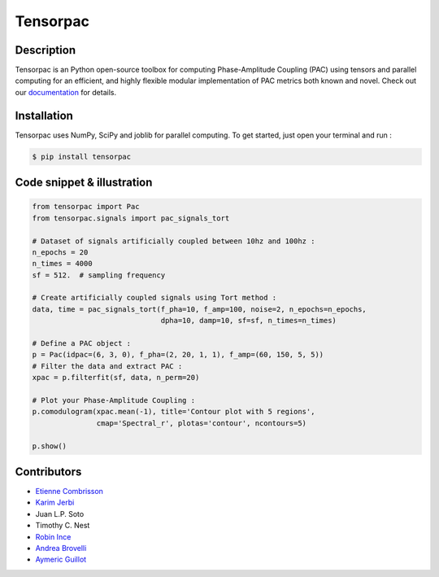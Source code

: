 =========
Tensorpac
=========

.. image:: https://travis-ci.org/EtienneCmb/tensorpac.svg?branch=master
    :target: https://travis-ci.org/EtienneCmb/tensorpac

.. image:: https://codecov.io/gh/EtienneCmb/tensorpac/branch/master/graph/badge.svg
  :target: https://codecov.io/gh/EtienneCmb/tensorpac

.. image:: https://badge.fury.io/py/tensorpac.svg
    :target: https://badge.fury.io/py/tensorpac

.. image:: https://pepy.tech/badge/tensorpac
    :target: https://pepy.tech/project/tensorpac

.. image:: https://badges.gitter.im/EtienneCmb/tensorpac.svg
    :target: https://gitter.im/EtienneCmb/tensorpac?utm_source=badge&utm_medium=badge&utm_campaign=pr-badge


.. figure::  https://github.com/EtienneCmb/tensorpac/blob/master/docs/source/picture/tp.png
   :align:   center

Description
-----------

Tensorpac is an Python open-source toolbox for computing Phase-Amplitude Coupling (PAC) using tensors and parallel computing for an efficient, and highly flexible modular implementation of PAC metrics both known and novel. Check out our `documentation <http://etiennecmb.github.io/tensorpac/>`_  for details.

Installation
------------

Tensorpac uses NumPy, SciPy and joblib for parallel computing. To get started, just open your terminal and run :


.. code-block:: console

    $ pip install tensorpac

Code snippet & illustration
---------------------------

.. code-block:: python

  from tensorpac import Pac
  from tensorpac.signals import pac_signals_tort

  # Dataset of signals artificially coupled between 10hz and 100hz :
  n_epochs = 20
  n_times = 4000
  sf = 512.  # sampling frequency

  # Create artificially coupled signals using Tort method :
  data, time = pac_signals_tort(f_pha=10, f_amp=100, noise=2, n_epochs=n_epochs,
                                dpha=10, damp=10, sf=sf, n_times=n_times)

  # Define a PAC object :
  p = Pac(idpac=(6, 3, 0), f_pha=(2, 20, 1, 1), f_amp=(60, 150, 5, 5))
  # Filter the data and extract PAC :
  xpac = p.filterfit(sf, data, n_perm=20)

  # Plot your Phase-Amplitude Coupling :
  p.comodulogram(xpac.mean(-1), title='Contour plot with 5 regions',
                 cmap='Spectral_r', plotas='contour', ncontours=5)

  p.show()


.. figure::  https://github.com/EtienneCmb/tensorpac/blob/master/docs/source/picture/readme.png
   :align:   center

Contributors
------------

* `Etienne Combrisson <http://etiennecmb.github.io>`_
* `Karim Jerbi <http://www.karimjerbi.com>`_
* Juan L.P. Soto
* Timothy C. Nest
* `Robin Ince <http://www.robinince.net/about.html>`_
* `Andrea Brovelli <http://andrea-brovelli.net/>`_
* `Aymeric Guillot <https://libm.univ-st-etienne.fr/fr/les-membres-du-libm/les-enseignants-chercheurs/guillot-aymeric.html>`_

